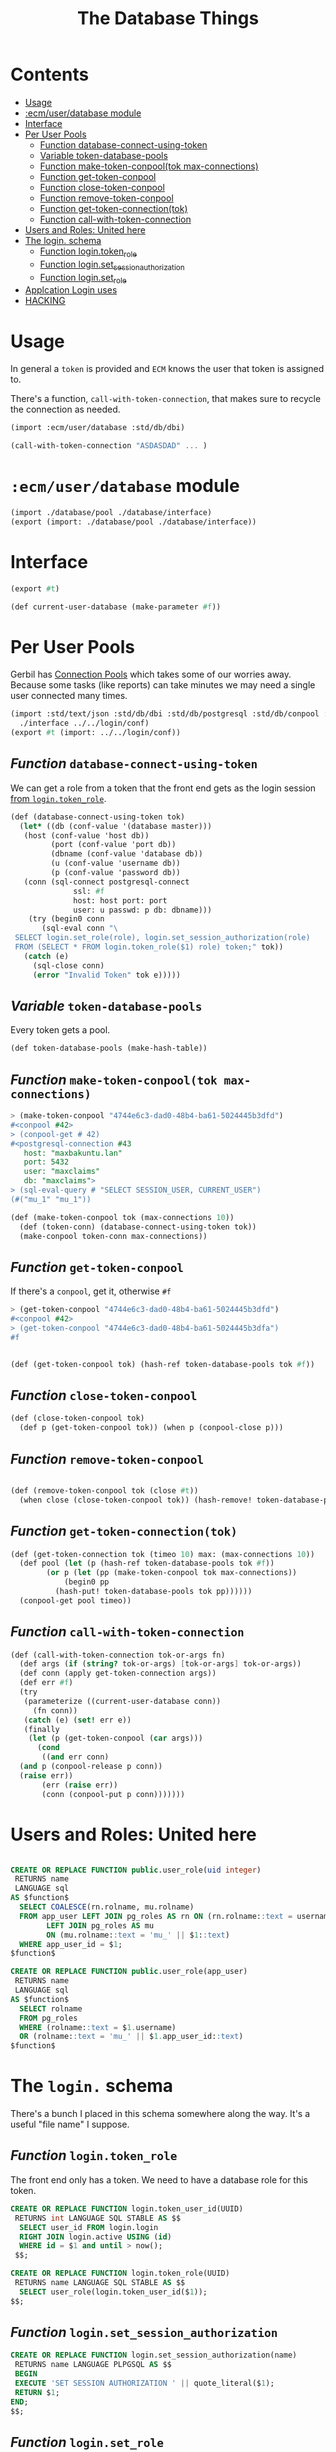 #+TITLE: The Database Things
#+PROPERTY: header-args:sql :engine postgres :cmdline "\"host=maxbakuntu.lan user=maxclaims port=5432 dbname=maxclaims\""

* Contents
:PROPERTIES:
:TOC:      :include all :depth 2 :ignore (this)
:END:
:CONTENTS:
- [[#usage][Usage]]
- [[#ecmuserdatabase-module][:ecm/user/database module]]
- [[#interface][Interface]]
- [[#per-user-pools][Per User Pools]]
  - [[#function-database-connect-using-token][Function database-connect-using-token]]
  - [[#variable-token-database-pools][Variable token-database-pools]]
  - [[#function-make-token-conpooltok-max-connections][Function make-token-conpool(tok max-connections)]]
  - [[#function-get-token-conpool][Function get-token-conpool]]
  - [[#function-close-token-conpool][Function close-token-conpool]]
  - [[#function-remove-token-conpool][Function remove-token-conpool]]
  - [[#function-get-token-connectiontok][Function get-token-connection(tok)]]
  - [[#function-call-with-token-connection][Function call-with-token-connection]]
- [[#users-and-roles-united-here][Users and Roles: United here]]
- [[#the-login-schema][The login. schema]]
  - [[#function-logintoken_role][Function login.token_role]]
  - [[#function-loginset_session_authorization][Function login.set_session_authorization]]
  - [[#function-loginset_role][Function login.set_role]]
- [[#applcation-login-uses][Applcation Login uses]]
- [[#hacking][HACKING]]
:END:

* Usage
:PROPERTIES:
:CUSTOM_ID: usage
:END:

In general a =token= is provided and =ECM= knows the user that token
is assigned to.

There's a function, =call-with-token-connection=, that makes sure to
recycle the connection as needed.

#+begin_src scheme
  (import :ecm/user/database :std/db/dbi)

  (call-with-token-connection "ASDASDAD" ... )
#+end_src


* =:ecm/user/database= module
:PROPERTIES:
:CUSTOM_ID: ecmuserdatabase-module
:END:
#+begin_src scheme :tangle ./user/database.ss
  (import ./database/pool ./database/interface)
  (export (import: ./database/pool ./database/interface))
#+end_src

* Interface
:PROPERTIES:
:CUSTOM_ID: interface
:END:

#+begin_src scheme :tangle ./user/database/interface.ss
  (export #t)

  (def current-user-database (make-parameter #f))
#+end_src

* Per User Pools
:PROPERTIES:
:CUSTOM_ID: per-user-pools
:header-args:scheme: :tangle ./user/database/pool.ss
:END:

Gerbil has [[https://cons.io/reference/std/db/conpool.html#connection-pools][Connection Pools]] which takes some of our worries
away. Because some tasks (like reports) can take minutes we may need a
single user connected many times.


#+begin_src scheme :tangle ./user/database/pool.ss :comments link 
  (import :std/text/json :std/db/dbi :std/db/postgresql :std/db/conpool :std/sugar
  	./interface ../../login/conf)
  (export #t (import: ../../login/conf))

#+end_src

** /Function/ =database-connect-using-token=
:PROPERTIES:
:CUSTOM_ID: function-database-connect-using-token
:END:
We can get a role from a token that the front end gets as the login session [[#function-logintoken_role][from =login.token_role=]].

#+begin_src scheme
  (def (database-connect-using-token tok)
    (let* ((db (conf-value '(database master)))
   	 (host (conf-value 'host db))
           (port (conf-value 'port db))
           (dbname (conf-value 'database db))
           (u (conf-value 'username db))
           (p (conf-value 'password db))
  	 (conn (sql-connect postgresql-connect
  			    ssl: #f
  			    host: host port: port
  			    user: u passwd: p db: dbname)))
      (try (begin0 conn
  	     (sql-eval conn "\
   SELECT login.set_role(role), login.set_session_authorization(role)
   FROM (SELECT * FROM login.token_role($1) role) token;" tok))
  	 (catch (e)
  	   (sql-close conn)
  	   (error "Invalid Token" tok e)))))
#+end_src

** /Variable/ =token-database-pools=
:PROPERTIES:
:CUSTOM_ID: variable-token-database-pools
:END:

Every token gets a pool.

#+begin_src scheme
  (def token-database-pools (make-hash-table))
#+end_src

** /Function/ =make-token-conpool(tok max-connections)=
:PROPERTIES:
:CUSTOM_ID: function-make-token-conpooltok-max-connections
:END:

#+begin_src scheme :tangle no
> (make-token-conpool "4744e6c3-dad0-48b4-ba61-5024445b3dfd")
#<conpool #42>
> (conpool-get # 42)
#<postgresql-connection #43
   host: "maxbakuntu.lan"
   port: 5432
   user: "maxclaims"
   db: "maxclaims">
> (sql-eval-query # "SELECT SESSION_USER, CURRENT_USER")
(#("mu_1" "mu_1"))
#+end_src

#+begin_src scheme
  (def (make-token-conpool tok (max-connections 10))
    (def (token-conn) (database-connect-using-token tok))
    (make-conpool token-conn max-connections))
#+end_src

** /Function/ =get-token-conpool=
:PROPERTIES:
:CUSTOM_ID: function-get-token-conpool
:END:

If there's a =conpool=, get it, otherwise =#f=

#+begin_src scheme :tangle no
> (get-token-conpool "4744e6c3-dad0-48b4-ba61-5024445b3dfd")
#<conpool #42>
> (get-token-conpool "4744e6c3-dad0-48b4-ba61-5024445b3dfa")
#f
#+end_src

#+begin_src scheme

  (def (get-token-conpool tok) (hash-ref token-database-pools tok #f))

#+end_src

** /Function/ =close-token-conpool=
:PROPERTIES:
:CUSTOM_ID: function-close-token-conpool
:END:

#+begin_src scheme
  (def (close-token-conpool tok)
    (def p (get-token-conpool tok)) (when p (conpool-close p)))

#+end_src


** /Function/ =remove-token-conpool=
:PROPERTIES:
:CUSTOM_ID: function-remove-token-conpool
:END:
#+begin_src scheme

  (def (remove-token-conpool tok (close #t))
    (when close (close-token-conpool tok)) (hash-remove! token-database-pools tok))

#+end_src

** /Function/ =get-token-connection(tok)=
:PROPERTIES:
:CUSTOM_ID: function-get-token-connectiontok
:END:

#+begin_src scheme
  (def (get-token-connection tok (timeo 10) max: (max-connections 10))
    (def pool (let (p (hash-ref token-database-pools tok #f))
  	      (or p (let (pp (make-token-conpool tok max-connections))
  		      (begin0 pp
  			(hash-put! token-database-pools tok pp))))))
    (conpool-get pool timeo))
    
#+end_src


** /Function/ =call-with-token-connection=
:PROPERTIES:
:CUSTOM_ID: function-call-with-token-connection
:END:

#+begin_src scheme
  (def (call-with-token-connection tok-or-args fn)
    (def args (if (string? tok-or-args) [tok-or-args] tok-or-args))
    (def conn (apply get-token-connection args))
    (def err #f)
    (try
     (parameterize ((current-user-database conn))
       (fn conn))
     (catch (e) (set! err e))
     (finally
      (let (p (get-token-conpool (car args)))
        (cond
         ((and err conn)
  	(and p (conpool-release p conn))
  	(raise err))
         (err (raise err))
         (conn (conpool-put p conn)))))))
#+end_src





* Users and Roles: United here
:PROPERTIES:
:CUSTOM_ID: users-and-roles-united-here
:END:


  #+BEGIN_SRC sql :results code :exports none
  select pg_get_functiondef(oid) AS " "
  from pg_proc
  where proname = 'user_role';
  #+END_SRC

  #+begin_src sql

  CREATE OR REPLACE FUNCTION public.user_role(uid integer)
   RETURNS name
   LANGUAGE sql
  AS $function$
    SELECT COALESCE(rn.rolname, mu.rolname)
    FROM app_user LEFT JOIN pg_roles AS rn ON (rn.rolname::text = username)
		  LEFT JOIN pg_roles AS mu
		  ON (mu.rolname::text = 'mu_' || $1::text)
    WHERE app_user_id = $1;
  $function$

  CREATE OR REPLACE FUNCTION public.user_role(app_user)
   RETURNS name
   LANGUAGE sql
  AS $function$
    SELECT rolname
    FROM pg_roles
    WHERE (rolname::text = $1.username)
    OR (rolname::text = 'mu_' || $1.app_user_id::text)
  $function$

  #+end_src

* The =login.= schema
:PROPERTIES:
:CUSTOM_ID: the-login-schema
:END:

There's a bunch I placed in this schema somewhere along the way. It's
a useful "file name" I suppose.

** /Function/ =login.token_role=
:PROPERTIES:
:CUSTOM_ID: function-logintoken_role
:END:

The front end only has a token. We need to have a database role for
this token.

#+begin_src sql
    CREATE OR REPLACE FUNCTION login.token_user_id(UUID)
     RETURNS int LANGUAGE SQL STABLE AS $$
      SELECT user_id FROM login.login
      RIGHT JOIN login.active USING (id)
      WHERE id = $1 and until > now();
     $$;

    CREATE OR REPLACE FUNCTION login.token_role(UUID)
     RETURNS name LANGUAGE SQL STABLE AS $$
      SELECT user_role(login.token_user_id($1));
    $$;
      
#+end_src


#+RESULTS:
| CREATE FUNCTION |
|-----------------|
| CREATE FUNCTION |

** /Function/ =login.set_session_authorization=
:PROPERTIES:
:CUSTOM_ID: function-loginset_session_authorization
:END:

#+begin_src sql
  CREATE OR REPLACE FUNCTION login.set_session_authorization(name)
   RETURNS name LANGUAGE PLPGSQL AS $$
   BEGIN
   EXECUTE 'SET SESSION AUTHORIZATION ' || quote_literal($1);
   RETURN $1;
  END;
  $$;
#+end_src

#+RESULTS:
| CREATE FUNCTION |
|-----------------|

** /Function/ =login.set_role=
:PROPERTIES:
:CUSTOM_ID: function-loginset_role
:END:

#+begin_src sql
  CREATE OR REPLACE FUNCTION login.set_role(name)
   RETURNS name LANGUAGE PLPGSQL AS $$
   BEGIN
   EXECUTE 'SET ROLE  ' || quote_literal($1);
   RETURN $1;
  END;
  $$;
#+end_src

#+RESULTS:
| CREATE FUNCTION |
|-----------------|

* Applcation Login uses 
:PROPERTIES:
:CUSTOM_ID: applcation-login-uses
:END:
#+begin_src scheme :tangle login/database.ss 
  (import ./conf :std/text/json :std/db/dbi :std/db/postgresql)
  (export #t)

  (def (database-connect)
     (let* ((db (conf-value '(database master)))
  	  (host (conf-value 'host db))
            (port (conf-value 'port db))
            (dbname (conf-value 'database db))
            (u (conf-value 'username db))
            (p (conf-value 'password db)))
       (sql-connect postgresql-connect host: host port: port user: u passwd: p db: dbname)))


  (def (authenticate username password)
    (def db (database-connect))
    (let (res (car (sql-eval-query db "SELECT login.login_user($1, $2)"
  				 username password)))
      (sql-close db)
      (if (not res) res
  	(call-with-input-string res read-json))))

  ;;; `create-reset-token` => (full-name username token) || #f
  (def (create-reset-token email)
    (def db (database-connect))
    (let (res (sql-eval-query
  	     db "SELECT person_short_name(person_id), username,
       login.\"create\"(app_user_id)
     FROM app_user RIGHT JOIN person USING (person_id)
     WHERE email_address = $1" email))
      (if (null? res) #f (vector->list (car res)))))

  (def (reset-password tok pw)
    (def db (database-connect))
    (let (res (sql-eval-query db "SELECT login.change_password($1, $2)" tok pw))
      (if (null? res) #f (car res))))
      
#+end_src


* HACKING
:PROPERTIES:
:CUSTOM_ID: hacking
:END:


  - [[info:org#Using Header Arguments][org#Using Header Arguments]]

#+begin_src scheme
  (import :ecm/login/conf :std/text/json :std/db/dbi :std/db/postgresql :std/db/conpool :std/sugar)

  (update-conf)
#+end_src
